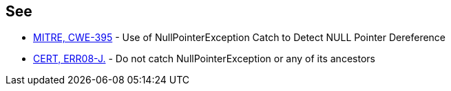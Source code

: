 == See

* http://cwe.mitre.org/data/definitions/395.html[MITRE, CWE-395] - Use of NullPointerException Catch to Detect NULL Pointer Dereference
* https://tinyurl.com/y6r4amg3[CERT, ERR08-J.] - Do not catch NullPointerException or any of its ancestors